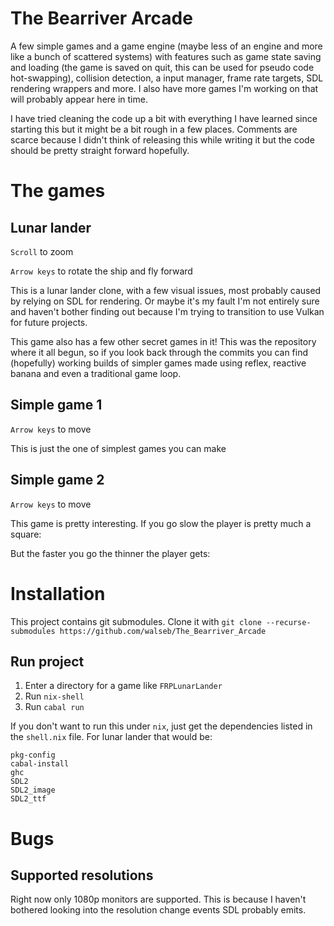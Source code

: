 * The Bearriver Arcade
A few simple games and a game engine (maybe less of an engine and more like a bunch of scattered systems) with features such as game state saving and loading (the game is saved on quit, this can be used for pseudo code hot-swapping), collision detection, a input manager, frame rate targets, SDL rendering wrappers and more. I also have more games I'm working on that will probably appear here in time.

I have tried cleaning the code up a bit with everything I have learned since starting this but it might be a bit rough in a few places. Comments are scarce because I didn't think of releasing this while writing it but the code should be pretty straight forward hopefully.

* The games
** Lunar lander
~Scroll~ to zoom

~Arrow keys~ to rotate the ship and fly forward

This is a lunar lander clone, with a few visual issues, most probably caused by relying on SDL for rendering. Or maybe it's my fault I'm not entirely sure and haven't bother finding out because I'm trying to transition to use Vulkan for future projects.

[[file:LunarLander.png]]

This game also has a few other secret games in it! This was the repository where it all begun, so if you look back through the commits you can find (hopefully) working builds of simpler games made using reflex, reactive banana and even a traditional game loop.

** Simple game 1
~Arrow keys~ to move

This is just the one of simplest games you can make
[[file:SimpleGame1.png]]

** Simple game 2
~Arrow keys~ to move

This game is pretty interesting. If you go slow the player is pretty much a square:
[[file:SimpleGame2-1.png]]

But the faster you go the thinner the player gets:
[[file:SimpleGame2-2.png]]

* Installation
This project contains git submodules. Clone it with ~git clone --recurse-submodules https://github.com/walseb/The_Bearriver_Arcade~

** Run project
1. Enter a directory for a game like ~FRPLunarLander~
2. Run ~nix-shell~
3. Run ~cabal run~

If you don't want to run this under ~nix~, just get the dependencies listed in the ~shell.nix~ file. For lunar lander that would be:
#+begin_example
pkg-config
cabal-install
ghc
SDL2
SDL2_image
SDL2_ttf
#+end_example

* Bugs
** Supported resolutions
Right now only 1080p monitors are supported. This is because I haven't bothered looking into the resolution change events SDL probably emits.
